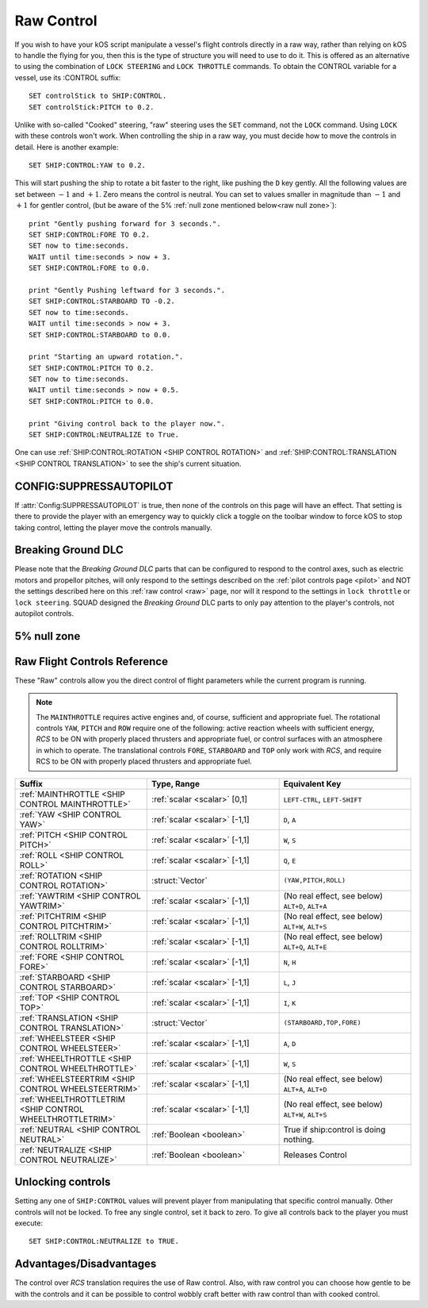 .. _raw:

Raw Control
===========

If you wish to have your kOS script manipulate a vessel's flight controls directly in a raw way, rather than relying on kOS to handle the flying for you, then this is the type of structure you will need to use to do it. This is offered as an alternative to using the combination of ``LOCK STEERING`` and ``LOCK THROTTLE`` commands. To obtain the CONTROL variable for a vessel, use its :CONTROL suffix::

    SET controlStick to SHIP:CONTROL.
    SET controlStick:PITCH to 0.2.

Unlike with so-called "Cooked" steering, "raw" steering uses the ``SET`` command, not the ``LOCK`` command. Using ``LOCK`` with these controls won't work. When controlling the ship in a raw way, you must decide how to move the controls in detail. Here is another example::

    SET SHIP:CONTROL:YAW to 0.2.

This will start pushing the ship to rotate a bit faster to the right, like pushing the ``D`` key gently. All the following values are set between :math:`-1` and :math:`+1`. Zero means the control is neutral. You can set to values smaller in magnitude than :math:`-1` and :math:`+1` for gentler control, (but be aware of the 5% :ref:`null zone mentioned below<raw null zone>`)::

    print "Gently pushing forward for 3 seconds.".
    SET SHIP:CONTROL:FORE TO 0.2.
    SET now to time:seconds.
    WAIT until time:seconds > now + 3.
    SET SHIP:CONTROL:FORE to 0.0.

    print "Gently Pushing leftward for 3 seconds.".
    SET SHIP:CONTROL:STARBOARD TO -0.2.
    SET now to time:seconds.
    WAIT until time:seconds > now + 3.
    SET SHIP:CONTROL:STARBOARD to 0.0.

    print "Starting an upward rotation.".
    SET SHIP:CONTROL:PITCH TO 0.2.
    SET now to time:seconds.
    WAIT until time:seconds > now + 0.5.
    SET SHIP:CONTROL:PITCH to 0.0.

    print "Giving control back to the player now.".
    SET SHIP:CONTROL:NEUTRALIZE to True.

One can use :ref:`SHIP:CONTROL:ROTATION <SHIP CONTROL ROTATION>` and :ref:`SHIP:CONTROL:TRANSLATION <SHIP CONTROL TRANSLATION>` to see the ship's current situation.

CONFIG:SUPPRESSAUTOPILOT
------------------------

If :attr:`Config:SUPPRESSAUTOPILOT` is true, then none of the controls
on this page will have an effect.  That setting is there to provide
the player with an emergency way to quickly click a toggle on the
toolbar window to force kOS to stop taking control, letting the player
move the controls manually.

Breaking Ground DLC
-------------------

Please note that the *Breaking Ground DLC* parts that can be configured
to respond to the control axes, such as electric motors and propellor
pitches, will only respond to the settings described on the 
:ref:`pilot controls page <pilot>` and NOT the settings described
here on this :ref:`raw control <raw>` page, nor will it respond to
the settings in ``lock throttle`` or ``lock steering``.  SQUAD designed
the *Breaking Ground* DLC parts to only pay attention to the player's
controls, not autopilot controls.

.. _raw null zone:

5% null zone
------------

.. warning::

Raw Flight Controls Reference
-----------------------------

These "Raw" controls allow you the direct control of flight parameters while the current program is running.

.. note::
    The ``MAINTHROTTLE`` requires active engines and, of course,
    sufficient and appropriate fuel. The rotational controls ``YAW``,
    ``PITCH`` and ``ROW`` require one of the following: active reaction
    wheels with sufficient energy, *RCS* to be ON with properly placed
    thrusters and appropriate fuel, or control surfaces with an atmosphere
    in which to operate. The translational controls ``FORE``, ``STARBOARD``
    and ``TOP`` only work with *RCS*, and require RCS to be ON with
    properly placed thrusters and appropriate fuel.


.. list-table::
    :widths: 1 1 1
    :header-rows: 1

    * - Suffix
      - Type, Range
      - Equivalent Key

    * - :ref:`MAINTHROTTLE <SHIP CONTROL MAINTHROTTLE>`
      - :ref:`scalar <scalar>` [0,1]
      - ``LEFT-CTRL``, ``LEFT-SHIFT``

    * - :ref:`YAW <SHIP CONTROL YAW>`
      - :ref:`scalar <scalar>` [-1,1]
      - ``D``, ``A``
    * - :ref:`PITCH <SHIP CONTROL PITCH>`
      - :ref:`scalar <scalar>` [-1,1]
      - ``W``, ``S``
    * - :ref:`ROLL <SHIP CONTROL ROLL>`
      - :ref:`scalar <scalar>` [-1,1]
      - ``Q``, ``E``
    * - :ref:`ROTATION <SHIP CONTROL ROTATION>`
      - :struct:`Vector`
      - ``(YAW,PITCH,ROLL)``

    * - :ref:`YAWTRIM <SHIP CONTROL YAWTRIM>`
      - :ref:`scalar <scalar>` [-1,1]
      - (No real effect, see below) ``ALT+D``, ``ALT+A``
    * - :ref:`PITCHTRIM <SHIP CONTROL PITCHTRIM>`
      - :ref:`scalar <scalar>` [-1,1]
      - (No real effect, see below) ``ALT+W``, ``ALT+S``
    * - :ref:`ROLLTRIM <SHIP CONTROL ROLLTRIM>`
      - :ref:`scalar <scalar>` [-1,1]
      - (No real effect, see below) ``ALT+Q``, ``ALT+E``

    * - :ref:`FORE <SHIP CONTROL FORE>`
      - :ref:`scalar <scalar>` [-1,1]
      - ``N``, ``H``
    * - :ref:`STARBOARD <SHIP CONTROL STARBOARD>`
      - :ref:`scalar <scalar>` [-1,1]
      - ``L``, ``J``
    * - :ref:`TOP <SHIP CONTROL TOP>`
      - :ref:`scalar <scalar>` [-1,1]
      - ``I``, ``K``
    * - :ref:`TRANSLATION <SHIP CONTROL TRANSLATION>`
      - :struct:`Vector`
      - ``(STARBOARD,TOP,FORE)``

    * - :ref:`WHEELSTEER <SHIP CONTROL WHEELSTEER>`
      - :ref:`scalar <scalar>` [-1,1]
      - ``A``, ``D``
    * - :ref:`WHEELTHROTTLE <SHIP CONTROL WHEELTHROTTLE>`
      - :ref:`scalar <scalar>` [-1,1]
      - ``W``, ``S``

    * - :ref:`WHEELSTEERTRIM <SHIP CONTROL WHEELSTEERTRIM>`
      - :ref:`scalar <scalar>` [-1,1]
      - (No real effect, see below) ``ALT+A``, ``ALT+D``
    * - :ref:`WHEELTHROTTLETRIM <SHIP CONTROL WHEELTHROTTLETRIM>`
      - :ref:`scalar <scalar>` [-1,1]
      - (No real effect, see below) ``ALT+W``, ``ALT+S``

    * - :ref:`NEUTRAL <SHIP CONTROL NEUTRAL>`
      - :ref:`Boolean <boolean>`
      - True if ship:control is doing nothing.

    * - :ref:`NEUTRALIZE <SHIP CONTROL NEUTRALIZE>`
      - :ref:`Boolean <boolean>`
      - Releases Control




.. _SHIP CONTROL MAINTHROTTLE:
.. object:: SHIP:CONTROL:MAINTHROTTLE

    Set between 0 and 1 much like the cooked flying ``LOCK THROTTLE`` command.

.. _SHIP CONTROL YAW:
.. object:: SHIP:CONTROL:YAW

    This is the rotation about the "up" vector as the pilot faces forward. Essentially left :math:`(-1)` or right :math:`(+1)`.

.. _SHIP CONTROL PITCH:
.. object:: SHIP:CONTROL:PITCH

    Rotation about the starboard vector up :math:`(+1)` or down :math:`(-1)`.

.. _SHIP CONTROL ROLL:
.. object:: SHIP:CONTROL:ROLL

    Rotation about the longitudinal axis of the ship left-wing-down :math:`(-1)` or left-wing-up :math:`(+1)`.

.. _SHIP CONTROL ROTATION:
.. object:: SHIP:CONTROL:ROTATION

    This is a :struct:`Vector` object containing ``(YAW, PITCH, ROLL)`` in that order.



.. _SHIP CONTROL YAWTRIM:
.. object:: SHIP:CONTROL:YAWTRIM

    *This has no real effect and is just here for completeness.*

    IF you *really* want to control TRIM, use ``SHIP:CONTROL:PILOTYAWTRIM``
    from the suffixes in the :ref:`Pilot control section <pilot>` instead.

    The reason why this trim does nothing and you have to use the pilot
    trim instead is because KSP only looks at the trim when its part of
    the *pilot's* own control structure, not an autpilot's control structure.

    *Warning*:
    Setting this value can cause :ref:`:NEUTRAL <SHIP CONTROL NEUTRAL>` to
    return false negatives by confusing the system about where the "at
    rest" point of the controls are.

.. _SHIP CONTROL PITCHTRIM:
.. object:: SHIP:CONTROL:PITCHTRIM

    *This has no real effect and is just here for completeness.*

    IF you *really* want to control TRIM, use ``SHIP:CONTROL:PILOTPITCHTRIM``
    from the suffixes in the :ref:`Pilot control section <pilot>` instead.

    The reason why this trim does nothing and you have to use the pilot
    trim instead is because KSP only looks at the trim when its part of
    the *pilot's* own control structure, not an autpilot's control structure.

    *Warning*:
    Setting this value can cause :ref:`NEUTRAL <SHIP CONTROL NEUTRAL>` to
    return false negatives by confusing the system about where the "at
    rest" point of the controls are.

.. _SHIP CONTROL ROLLTRIM:
.. object:: SHIP:CONTROL:ROLLTRIM

    *This has no real effect and is just here for completeness.*

    IF you *really* want to control TRIM, use ``SHIP:CONTROL:PILOTROLLTRIM``
    from the suffixes in the :ref:`Pilot control section <pilot>` instead.

    The reason why this trim does nothing here is because KSP only looks at the
    trim when its part of the *pilot's* own control structure, not an
    autpilot's control structure.

    *Warning*:
    Setting this value can cause :ref:`NEUTRAL <SHIP CONTROL NEUTRAL>` to
    return false negatives by confusing the system about where the "at
    rest" point of the controls are.

.. _SHIP CONTROL FORE:
.. object:: SHIP:CONTROL:FORE

    Controls the translation of the ship forward :math:`(+1)` or backward :math:`(-1)`.
    Note that this control has a :ref:`game-enforced 5% null zone <raw null zone>` that
    kOS doesn't seem to be able to change.

.. _SHIP CONTROL STARBOARD:
.. object:: SHIP:CONTROL:STARBOARD

    Controls the translation of the ship to the right :math:`(+1)` or left :math:`(-1)` from the pilot's perspective.
    Note that this control has a :ref:`game-enforced 5% null zone <raw null zone>` that
    kOS doesn't seem to be able to change.

.. _SHIP CONTROL TOP:
.. object:: SHIP:CONTROL:TOP

    Controls the translation of the ship up :math:`(+1)` or down :math:`(-1)` from the pilot's perspective.
    Note that this control has a :ref:`game-enforced 5% null zone <raw null zone>` that
    kOS doesn't seem to be able to change.

.. _SHIP CONTROL TRANSLATION:
.. object:: SHIP:CONTROL:TRANSLATION

    Controls the translation as a :struct:`Vector` ``(STARBOARD, TOP, FORE)``.
    Note that each axis of this this control vector has a
    :ref:`game-enforced 5% null zone <raw null zone>` that kOS doesn't seem to be
    able to change.

.. _SHIP CONTROL WHEELSTEER:
.. object:: SHIP:CONTROL:WHEELSTEER

    Turns the wheels left :math:`(-1)` or right :math:`(+1)`.

.. _SHIP CONTROL WHEELTHROTTLE:
.. object:: SHIP:CONTROL:WHEELTHROTTLE

    Controls the wheels to move the ship forward :math:`(+1)` or backward :math:`(-1)` while on the ground.

.. _SHIP CONTROL WHEELSTEERTRIM:
.. object:: SHIP:CONTROL:WHEELSTEERTRIM

    *This has no real effect and is just here for completeness.*

    IF you *really* want to control TRIM, use ``SHIP:CONTROL:PILOTYAWTRIM``
    from the suffixes in the :ref:`Pilot control section <pilot>` instead.

    The reason why this trim does nothing here is because KSP only looks at the
    trim when its part of the *pilot's* own control structure, not an
    autpilot's control structure.

    *Warning*:
    Setting this value can cause :ref:`NEUTRAL <SHIP CONTROL NEUTRAL>` to
    return false negatives by confusing the system about where the "at
    rest" point of the controls are.

.. _SHIP CONTROL WHEELTHROTTLETRIM:
.. object:: SHIP:CONTROL:WHEELTHROTTLETRIM

    *This has no real effect and is just here for completeness.*

    IF you *really* want to control TRIM, use ``SHIP:CONTROL:PILOTYAWTRIM``
    from the suffixes in the :ref:`Pilot control section <pilot>` instead.

    The reason why this trim does nothing here is because KSP only looks at the
    trim when its part of the *pilot's* own control structure, not an
    autpilot's control structure.

    *Warning*:
    Setting this value can cause :ref:`NEUTRAL <SHIP CONTROL NEUTRAL>` to
    return false negatives by confusing the system about where the "at
    rest" point of the controls are.

.. _SHIP CONTROL NEUTRAL:
.. _SHIP CONTROL NEUTRALIZE:
.. object:: SHIP:CONTROL:NEUTRAL
.. object:: SHIP:CONTROL:NEUTRALIZE

    These used to be two suffixes but they are now synonyms who's meaning
    changes depending on if you set or get them.

    *Getting*:

    ``if (SHIP:CONTROL:NEUTRAL)`` is true when the raw controls are at rest.

    *Setting*:

    ``set SHIP:CONTROL:NEUTRALIZE TO TRUE.`` causes the raw controls to let go.
    Setting it to false has no effect.

    *Warnings*:

    Although it has no effect, setting a raw control TRIM value CAN cause
    ``NEUTRAL`` to return false when the control is at rest.  For example,
    if you do ``SET SHIP:CONTROL:YAWTRIM to 0.1.` then when the controls
    are at rest, ``SHIP:CONTROL:NEUTRAL`` will return false because the yaw
    position of 0 is differing from its trim position of 0.1.

    The two terms ``NEUTRAL`` and ``NEUTRALIZE`` are synonyms.  (They used to
    be two separate suffixes, one for getting and one for setting, but
    that made no sense so they were combined but both spellings were
    retained for backward compantiblity with old scripts.)


Unlocking controls
------------------

Setting any one of ``SHIP:CONTROL`` values will prevent player from manipulating that specific control manually. Other controls will not be locked.
To free any single control, set it back to zero. To give all controls back to the player you must execute::

    SET SHIP:CONTROL:NEUTRALIZE to TRUE.


Advantages/Disadvantages
------------------------

The control over *RCS* translation requires the use of Raw control. Also, with raw control you can choose how gentle to be with the controls and it can be possible to control wobbly craft better with raw control than with cooked control.





